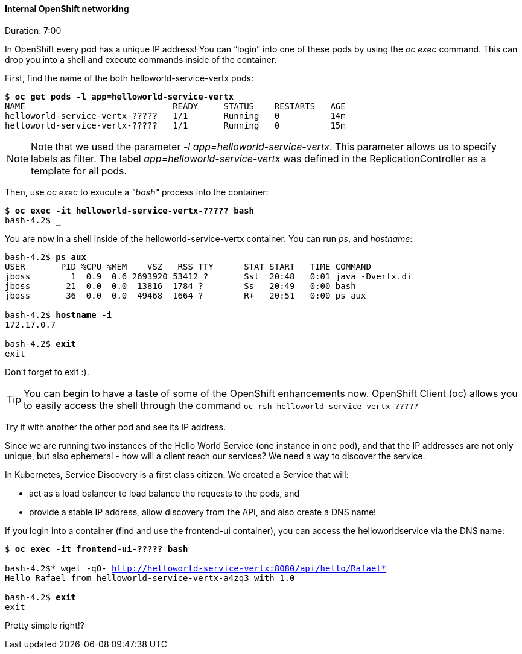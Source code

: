 // JBoss, Home of Professional Open Source
// Copyright 2016, Red Hat, Inc. and/or its affiliates, and individual
// contributors by the @authors tag. See the copyright.txt in the
// distribution for a full listing of individual contributors.
//
// Licensed under the Apache License, Version 2.0 (the "License");
// you may not use this file except in compliance with the License.
// You may obtain a copy of the License at
// http://www.apache.org/licenses/LICENSE-2.0
// Unless required by applicable law or agreed to in writing, software
// distributed under the License is distributed on an "AS IS" BASIS,
// WITHOUT WARRANTIES OR CONDITIONS OF ANY KIND, either express or implied.
// See the License for the specific language governing permissions and
// limitations under the License.

#### Internal OpenShift networking
Duration: 7:00

In OpenShift every pod has a unique IP address!  You can “login” into one of these pods by using the _oc exec_ command.  This can drop you into a shell and execute commands inside of the container.

First, find the name of the both helloworld-service-vertx pods:

[source, bash, subs="normal,attributes"]
----
$ *oc get pods -l app=helloworld-service-vertx*
NAME                             READY     STATUS    RESTARTS   AGE
helloworld-service-vertx-?????   1/1       Running   0          14m
helloworld-service-vertx-?????   1/1       Running   0          15m
----

NOTE: Note that we used the parameter _-l app=helloworld-service-vertx_. This parameter allows us to specify labels as filter. The label _app=helloworld-service-vertx_ was defined in the ReplicationController as a template for all pods.

Then, use _oc exec_ to exucute a _"bash"_ process into the container:

[source, bash, subs="normal,attributes"]
----
$ *oc exec -it helloworld-service-vertx-????? bash*
bash-4.2$ _
----

You are now in a shell inside of the helloworld-service-vertx container.  You can run _ps_, and _hostname_:

[source, bash, subs="normal,attributes"]
----
bash-4.2$ *ps aux*
USER       PID %CPU %MEM    VSZ   RSS TTY      STAT START   TIME COMMAND
jboss        1  0.9  0.6 2693920 53412 ?       Ssl  20:48   0:01 java -Dvertx.di
jboss       21  0.0  0.0  13816  1784 ?        Ss   20:49   0:00 bash
jboss       36  0.0  0.0  49468  1664 ?        R+   20:51   0:00 ps aux

bash-4.2$ *hostname -i*
172.17.0.7

bash-4.2$ *exit*
exit
----

Don’t forget to exit :).

[TIP]
====
You can begin to have a taste of some of the OpenShift enhancements now.
OpenShift Client (oc) allows you to easily access the shell through the command `oc rsh helloworld-service-vertx-?????`
====

Try it with another the other pod and see its IP address.

Since we are running two instances of the Hello World Service (one instance in one pod), and that the IP addresses are not only unique, but also ephemeral - how will a client reach our services? We need a way to discover the service.

In Kubernetes, Service Discovery is a first class citizen. We created a Service that will:

- act as a load balancer to load balance the requests to the pods, and
- provide a stable IP address, allow discovery from the API, and also create a DNS name!

If you login into a container (find and use the frontend-ui container), you can access the helloworldservice via the DNS name:

[source, bash, subs="normal,attributes"]
----
$ *oc exec -it frontend-ui-????? bash*

bash-4.2$* wget -qO- http://helloworld-service-vertx:8080/api/hello/Rafael*
Hello Rafael from helloworld-service-vertx-a4zq3 with 1.0

bash-4.2$ *exit*
exit
----

Pretty simple right!?
